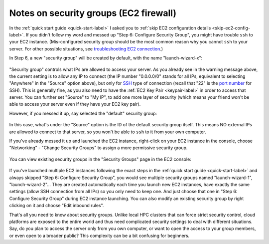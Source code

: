 Notes on security groups (EC2 firewall)
=======================================

In the :ref:`quick start guide <quick-start-label>` I asked you to :ref:`skip EC2 configuration details <skip-ec2-config-label>`. If you didn't follow my word and messed up "Step 6: Configure Security Group", you might have trouble ``ssh`` to your EC2 instance. (Mis-configured security group should be the most common reason why you cannot ``ssh`` to your server. For other possible situations, see `troubleshooting EC2 connection <https://aws.amazon.com/premiumsupport/knowledge-center/ec2-linux-ssh-troubleshooting/>`_.)

In Step 6, a new "security group" will be created by default, with the name "launch-wizard-x":

.. figure:: img/choose_security_group.png

"Security group" controls what IPs are allowed to access your server. As you already see in the warning message above, the current setting is to allow any IP to connect (the IP number "0.0.0.0/0" stands for all IPs, equivalent to selecting "Anywhere" in the "Source" option above), but only for `SSH <https://en.wikipedia.org/wiki/Secure_Shell>`_ type of connection (recall that "22" is the `port number <https://en.wikipedia.org/wiki/Port_(computer_networking)#Common_port_numbers>`_ for SSH). This is generally fine, as you also need to have the :ref:`EC2 Key Pair <keypair-label>` in order to access that server. You can further set "Source" to "My IP", to add one more layer of security (which means your friend won't be able to access your server even if they have your EC2 key pair).

However, if you messed it up, say selected the "default" security group:

.. figure:: img/default_security_group.png

In this case, what's under the "Source" option is the ID of the default security group itself. This means NO external IPs are allowed to connect to that server, so you won't be able to ``ssh`` to it from your own computer.

If you've already messed it up and launched the EC2 instance, right-click on your EC2 instance in the console, choose "Networking" - "Change Security Groups" to assign a more permissive security group.

.. figure:: img/change_security_group.png
  :width: 400 px

You can view existing security groups in the "Security Groups" page in the EC2 console:

.. figure:: img/security_group_console.png

If you've launched multiple EC2 instances following the exact steps in the :ref:`quick start guide <quick-start-label>` and always skipped "Step 6: Configure Security Group", you would see multiple security groups named "launch-wizard-1", "launch-wizard-2"... They are created automatically each time you launch new EC2 instances, have exactly the same settings (allow SSH connection from all IPs) so you only need to keep one. And just choose that one in "Step 6: Configure Security Group" during EC2 instance launching. You can also modify an existing security group by right clicking on it and choose "Edit inbound rules".

That's all you need to know about security groups. Unlike local HPC clusters that can force strict security control, cloud platforms are exposed to the entire world and thus need complicated security settings to deal with different situations. Say, do you plan to access the server only from you own computer, or want to open the access to your group members, or even open to a broader public? This complexity can be a bit confusing for beginners.